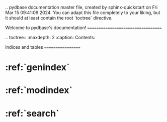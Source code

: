 .. pydbase documentation master file, created by
   sphinx-quickstart on Fri Mar 15 09:41:09 2024.
   You can adapt this file completely to your liking, but it should at least
   contain the root `toctree` directive.

Welcome to pydbase's documentation!
===================================

.. toctree::
   :maxdepth: 2
   :caption: Contents:



Indices and tables
==================

* :ref:`genindex`
* :ref:`modindex`
* :ref:`search`
